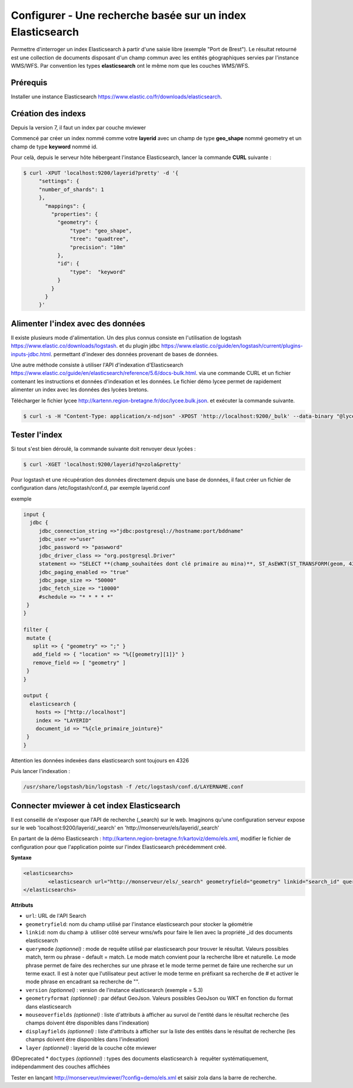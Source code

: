 .. Authors :
.. mviewer team

.. _configels:

Configurer - Une recherche basée sur un index Elasticsearch
===========================================================

Permettre d'interroger un index Elasticsearch à partir d'une saisie libre (exemple "Port de Brest"). Le résultat retourné est une collection de documents disposant d'un champ commun avec les entités géographiques servies par l'instance WMS/WFS. Par convention les types **elasticsearch** ont le même nom que les couches WMS/WFS.


Prérequis
-----------

Installer une instance Elasticsearch `<https://www.elastic.co/fr/downloads/elasticsearch>`_.

Création des indexs
--------------------

Depuis la version 7, il faut un index par couche mviewer

Commencé par créer un index nommé comme votre **layerid** avec un champ de type **geo_shape** nommé geometry et un champ de type **keyword** nommé id.

Pour celà, depuis le serveur hôte hébergeant l'instance Elasticsearch, lancer la commande **CURL** suivante :

.. code-block:: bash

   $ curl -XPUT 'localhost:9200/layerid?pretty' -d '{
        "settings": {
        "number_of_shards": 1
        },
          "mappings": {
            "properties": {
              "geometry": {
                  "type": "geo_shape",
                  "tree": "quadtree",
                  "precision": "10m"
              },
              "id": {
                  "type":  "keyword"
              }
            }
          }
        }'


Alimenter l'index avec des données
------------------------------------

Il existe plusieurs mode d'alimentation. Un des plus connus consiste en l'utilisation de logstash `<https://www.elastic.co/downloads/logstash>`_. et du plugin jdbc `<https://www.elastic.co/guide/en/logstash/current/plugins-inputs-jdbc.html>`_. permettant d'indexer des données provenant de bases de données.

Une autre méthode consiste à utiliser l'API d'indexation d'Elasticsearch `<https://www.elastic.co/guide/en/elasticsearch/reference/5.6/docs-bulk.html>`_. via une commande CURL et un fichier contenant les instructions et données d'indexation et les données. Le fichier démo lycee permet de rapidement alimenter un index avec les données des lycées bretons.

Télécharger le fichier lycee `<http://kartenn.region-bretagne.fr/doc/lycee.bulk.json>`_. et exécuter la commande suivante.


.. code-block:: bash

     $ curl -s -H "Content-Type: application/x-ndjson" -XPOST 'http://localhost:9200/_bulk' --data-binary "@lycee.bulk.json"


Tester l'index
--------------

Si tout s'est bien déroulé, la commande suivante doit renvoyer deux lycées :

.. code-block:: bash

   $ curl -XGET 'localhost:9200/layerid?q=zola&pretty'

Pour logstash et une récupération des données directement depuis une base de données, il faut créer un fichier de configuration dans /etc/logstash/conf.d, par exemple layerid.conf

exemple

.. code-block:: bash

   input {
     jdbc {
        jdbc_connection_string =>"jdbc:postgresql://hostname:port/bddname"
        jdbc_user =>"user"
        jdbc_password => "paswword"
        jdbc_driver_class => "org.postgresql.Driver"
        statement => "SELECT **(champ_souhaitées dont clé primaire au mina)**, ST_AsEWKT(ST_TRANSFORM(geom, 4326)) as geometry from schemaname.tablename WHERE geom IS NOT NULL"
        jdbc_paging_enabled => "true"
        jdbc_page_size => "50000"
        jdbc_fetch_size => "10000"
        #schedule => "* * * * *"
    }
   }
   
   filter {
    mutate {
      split => { "geometry" => ";" }
      add_field => { "location" => "%{[geometry][1]}" }
      remove_field => [ "geometry" ]
    }
   }
   
   output {
     elasticsearch {
       hosts => ["http://localhost"]
       index => "LAYERID"
       document_id => "%{cle_primaire_jointure}"  
    }
   }

Attention les données indexées dans elasticsearch sont toujours en 4326

Puis lancer l'indexation : 

.. code-block:: bash

   /usr/share/logstash/bin/logstash -f /etc/logstash/conf.d/LAYERNAME.conf

Connecter mviewer à cet index Elasticsearch
--------------------------------------------

Il est conseillé de n'exposer que l'API de recherche (_search) sur le web. Imaginons qu'une configuration serveur expose sur le web 'localhost:9200/layerid/_search' en 'http://monserveur/els/layerid/_search'

En partant de la démo Elasticsearch : http://kartenn.region-bretagne.fr/kartoviz/demo/els.xml, modifier le fichier de configuration pour que l'application pointe sur l'index Elasticsearch précédemment créé.

**Syntaxe**

.. code-block:: bash

   <elasticsearchs>
   	   <elasticsearch url="http://monserveur/els/_search" geometryfield="geometry" linkid="search_id" querymode="match" mouseoverfields="id, name" displayfields="id, name" layer="layerid"/>
   </elasticsearchs>

**Attributs**

* ``url``: URL de l'API Search
* ``geometryfield``: nom du champ utilisé par l'instance elasticsearch pour stocker la géométrie
* ``linkid``: nom du champ à  utiliser côté serveur wms/wfs pour faire le lien avec la propriété _id des documents elasticsearch
* ``querymode`` *(optionnel)* : mode de requête utilisé par elasticsearch pour trouver le résultat. Valeurs possibles match, term ou phrase - default = match. Le mode match convient pour la recherche libre et naturelle. Le mode phrase permet de faire des recherches sur une phrase et le mode terme permet de faire une recherche sur un terme exact. Il est à noter que l'utilisateur peut activer le mode terme en préfixant sa recherche de # et activer le mode phrase en encadrant sa recherche de "".
* ``version`` *(optionnel)* : version de l'instance elasticsearch (exemple = 5.3)
* ``geometryformat`` *(optionnel)* : par défaut GeoJson. Valeurs possibles GeoJson ou WKT en fonction du format dans elasticsearch
* ``mouseoverfields`` *(optionnel)* : liste d'attributs à afficher au survol de l'entité dans le résultat recherche (les champs doivent être disponibles dans l'indexation)
* ``displayfields`` *(optionnel)* : liste d'attributs à afficher sur la liste des entités dans le résultat de recherche (les champs doivent être disponibles dans l'indexation)
* ``layer`` *(optionnel)* : layerid de la couche côte mviewer

@Deprecated
* ``doctypes`` *(optionnel)* : types des documents elasticsearch à  requêter systématiquement, indépendamment des couches affichées

Tester en lançant  http://monserveur/mviewer/?config=demo/els.xml et saisir zola dans la barre de recherche.
